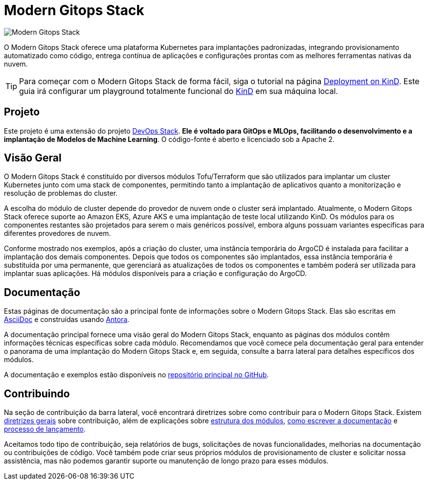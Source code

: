 = Modern Gitops Stack

:palavras-chave: tofu, kubernetes, kind, eks, aks, tofu, argocd, grafana, loki, traefik, prometheus, cert-manager, openid-connect, antora
:sectanchors:

// Essas URLs são usadas no documento como estão para gerar novas URLs, portanto, não devem conter nenhuma barra final.
:url-main-repo: https://github.com/GersonRS/modern-gitops-stack
:url-c2c: https://gersonrs.github.io
:url-devops-stack-repo: https://github.com/camptocamp/devops-stack

image::modern-gitops-stack-logo_large.png[Modern Gitops Stack]

O Modern Gitops Stack oferece uma plataforma Kubernetes para implantações padronizadas, integrando provisionamento automatizado como código, entrega contínua de aplicações e configurações prontas com as melhores ferramentas nativas da nuvem.

TIP: Para começar com o Modern Gitops Stack de forma fácil, siga o tutorial na página xref:ROOT:tutorials/deploy_kind.adoc[Deployment on KinD]. Este guia irá configurar um playground totalmente funcional do https://kind.sigs.k8s.io/[KinD] em sua máquina local.

== Projeto

Este projeto é uma extensão do projeto {url-devops-stack-repo}[DevOps Stack]. *Ele é voltado para GitOps e MLOps, facilitando o desenvolvimento e a implantação de Modelos de Machine Learning*. O código-fonte é aberto e licenciado sob a Apache 2.

== Visão Geral

O Modern Gitops Stack é constituído por diversos módulos Tofu/Terraform que são utilizados para implantar um cluster Kubernetes junto com uma stack de componentes, permitindo tanto a implantação de aplicativos quanto a monitorização e resolução de problemas do cluster.

A escolha do módulo de cluster depende do provedor de nuvem onde o cluster será implantado. Atualmente, o Modern Gitops Stack oferece suporte ao Amazon EKS, Azure AKS e uma implantação de teste local utilizando KinD. Os módulos para os componentes restantes são projetados para serem o mais genéricos possível, embora alguns possuam variantes específicas para diferentes provedores de nuvem.

Conforme mostrado nos exemplos, após a criação do cluster, uma instância temporária do ArgoCD é instalada para facilitar a implantação dos demais componentes. Depois que todos os componentes são implantados, essa instância temporária é substituída por uma permanente, que gerenciará as atualizações de todos os componentes e também poderá ser utilizada para implantar suas aplicações. Há módulos disponíveis para a criação e configuração do ArgoCD.

== Documentação

Estas páginas de documentação são a principal fonte de informações sobre o Modern Gitops Stack. Elas são escritas em https://asciidoc.org/[AsciiDoc] e construídas usando https://antora.org/[Antora].

A documentação principal fornece uma visão geral do Modern Gitops Stack, enquanto as páginas dos módulos contêm informações técnicas específicas sobre cada módulo. Recomendamos que você comece pela documentação geral para entender o panorama de uma implantação do Modern Gitops Stack e, em seguida, consulte a barra lateral para detalhes específicos dos módulos.

A documentação e exemplos estão disponíveis no {url-main-repo}[repositório principal no GitHub].

== Contribuindo

Na seção de contribuição da barra lateral, você encontrará diretrizes sobre como contribuir para o Modern Gitops Stack. Existem xref:ROOT:contributing/general_guidelines.adoc[diretrizes gerais] sobre contribuição, além de explicações sobre xref:ROOT:contributing/modules.adoc[estrutura dos módulos], xref:ROOT:contributing/documentation.adoc[como escrever a documentação] e xref:ROOT:contributing/release.adoc[processo de lançamento].

Aceitamos todo tipo de contribuição, seja relatórios de bugs, solicitações de novas funcionalidades, melhorias na documentação ou contribuições de código. Você também pode criar seus próprios módulos de provisionamento de cluster e solicitar nossa assistência, mas não podemos garantir suporte ou manutenção de longo prazo para esses módulos.